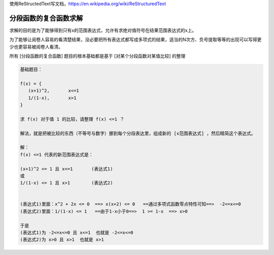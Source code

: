 
使用ReStructedText写文档，https://en.wikipedia.org/wiki/ReStructuredText

分段函数的复合函数求解
====================


求解的目的是为了能够得到只有x的范围表达式，允许有求绝对值符号在结果范围表达式的x上。

为了能够让阅卷人容易的看清楚结果，没必要把所有表达式都写成多项式的结果，适当的N次方、负号提取等等的出现可以写得更少也更容易被阅卷人看清。

所有 [分段函数的复合函数] 题目的根本基础都是基于 [对某个分段函数对某值比较] 的整理

.. code:: math

    基础题目：
    
    f(x) = {
       (x+1)^2,       x<=1
       1/(1-x),       x>1
    }
    
    求 f(x) 对于值 1 的比较，请整理 f(x) <=1 ？
    
    解法，就是把被比较的东西（不等号与数字）挪到每个分段表达里，组成新的 [x范围表达式] ，然后精简这个表达式。
    
    解：
    f(x) <=1 代表的新范围表达式是：
    
    (x+1)^2 <= 1 且 x<=1       (表达式1)
    或
    1/(1-x) <= 1 且 x>1        (表达式2)
    
    
    (表达式1)里面：x^2 + 2x <= 0  ==> x(x+2) <= 0   ==通过多项式函数零点特性可知==>  -2<=x<=0
    (表达式2)里面：1/(1-x) <= 1   ==由于1-x小于0==>  1 >= 1-x  ==> x>0
    
    于是
    (表达式1)为 -2<=x<=0 且 x<=1  也就是 -2<=x<=0
    (表达式2)为 x>0 且 x>1  也就是 x>1
    
    
    
    
    
